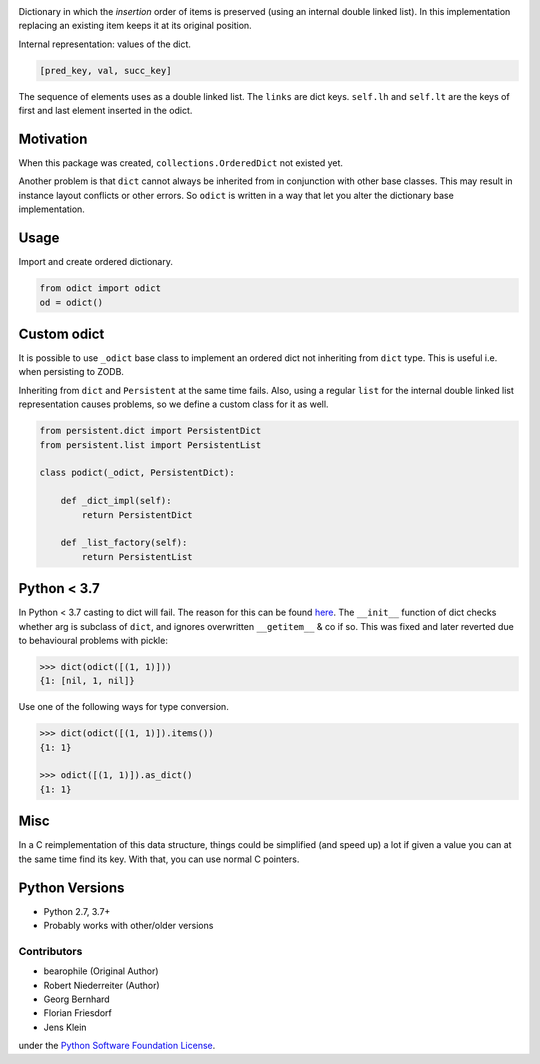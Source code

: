 .. image:: https://img.shields.io/pypi/v/odict.svg
    :target: https://pypi.python.org/pypi/odict
    :alt: Latest PyPI version

.. image:: https://img.shields.io/pypi/dm/odict.svg
    :target: https://pypi.python.org/pypi/odict
    :alt: Number of PyPI downloads

Dictionary in which the *insertion* order of items is preserved (using an
internal double linked list). In this implementation replacing an existing
item keeps it at its original position.

Internal representation: values of the dict.

.. code-block:: python

    [pred_key, val, succ_key]

The sequence of elements uses as a double linked list. The ``links`` are dict
keys. ``self.lh`` and ``self.lt`` are the keys of first and last element
inserted in the odict.


Motivation
----------

When this package was created, ``collections.OrderedDict`` not existed yet.

Another problem is that ``dict`` cannot always be inherited from in conjunction
with other base classes. This may result in instance layout conflicts or other
errors. So ``odict`` is written in a way that let you alter the dictionary
base implementation.


Usage
-----

Import and create ordered dictionary.

.. code-block:: python

    from odict import odict
    od = odict()


Custom odict
------------

It is possible to use ``_odict`` base class to implement an ordered dict not
inheriting from ``dict`` type. This is useful i.e. when persisting to ZODB.

Inheriting from ``dict`` and ``Persistent`` at the same time fails. Also,
using a regular ``list`` for the internal double linked list representation
causes problems, so we define a custom class for it as well.

.. code-block:: python

    from persistent.dict import PersistentDict
    from persistent.list import PersistentList

    class podict(_odict, PersistentDict):

        def _dict_impl(self):
            return PersistentDict

        def _list_factory(self):
            return PersistentList


Python < 3.7
------------

In Python < 3.7 casting to dict will fail. The reason for this can be found
`here <http://bugs.python.org/issue1615701>`_. The ``__init__`` function of
dict checks whether arg is subclass of ``dict``, and ignores overwritten
``__getitem__`` & co if so. This was fixed and later reverted due to
behavioural problems with pickle:

.. code-block:: pycon

    >>> dict(odict([(1, 1)]))
    {1: [nil, 1, nil]}

Use one of the following ways for type conversion.

.. code-block:: pycon

    >>> dict(odict([(1, 1)]).items())
    {1: 1}

    >>> odict([(1, 1)]).as_dict()
    {1: 1}


Misc
----

In a C reimplementation of this data structure, things could be simplified
(and speed up) a lot if given a value you can at the same time find its key.
With that, you can use normal C pointers.


Python Versions
---------------

- Python 2.7, 3.7+

- Probably works with other/older versions


Contributors
============

- bearophile (Original Author)

- Robert Niederreiter (Author)

- Georg Bernhard

- Florian Friesdorf

- Jens Klein

under the `Python Software Foundation License <http://www.opensource.org/licenses/PythonSoftFoundation.php>`_.
